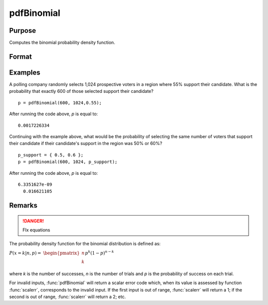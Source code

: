
pdfBinomial
==============================================

Purpose
----------------

Computes the binomial probability density function.

Format
----------------
.. function:: p = pdfBinomial(successes,trials,prob)

    :param successes: must be a positive number and < *trials*
    :type successes: NxK matrix, Nx1 vector or scalar

    :param trials: ExE conformable with *successes*. *trials* must be > *successes*.
    :type trials: NxK matrix, Nx1 vector or scalar

    :param prob: The probability of success on any given trial. ExE conformable with *successes*. :math:`0 < prob < 1`.
    :type prob: NxK matrix, Nx1 vector or scalar

    :returns: p (*NxK matrix, Nx1 vector or scalar*) The probability of the specified number of *successes*.

Examples
----------------
A polling company randomly selects 1,024 prospective voters in a region where 55% support 
their candidate. What is the probability that exactly 600 of those selected support their candidate?

::

    p = pdfBinomial(600, 1024,0.55);

After running the code above, *p* is equal to:

::

    0.0017226334

Continuing with the example above, what would be the probability of selecting the same number 
of voters that support their candidate if their candidate's support in the region was 50% or 60%?

::

    p_support = { 0.5, 0.6 };
    p = pdfBinomial(600, 1024, p_support);

After running the code above, *p* is equal to:

::

    6.3351627e-09 
      0.016621105

Remarks
-------

.. DANGER:: FIx equations

The probability density function for the binomial distribution is
defined as:

:math:`P\left( x = k \middle| n,p \right) =`
:math:`\begin{pmatrix}
n \\
k \\
\end{pmatrix}p^{k}\left( 1 - p \right)^{n - k}`

where *k* is the number of successes, *n* is the number of trials and *p* is
the probability of success on each trial.

For invalid inputs, :func:`pdfBinomial` will return a scalar error code which,
when its value is assessed by function :func:`scalerr`, corresponds to the
invalid input. If the first input is out of range, :func:`scalerr` will return a
1; if the second is out of range, :func:`scalerr` will return a 2; etc.

.. seealso:: Functions :func:`cdfBinomial`, :func:`cdfBinomialInv`

